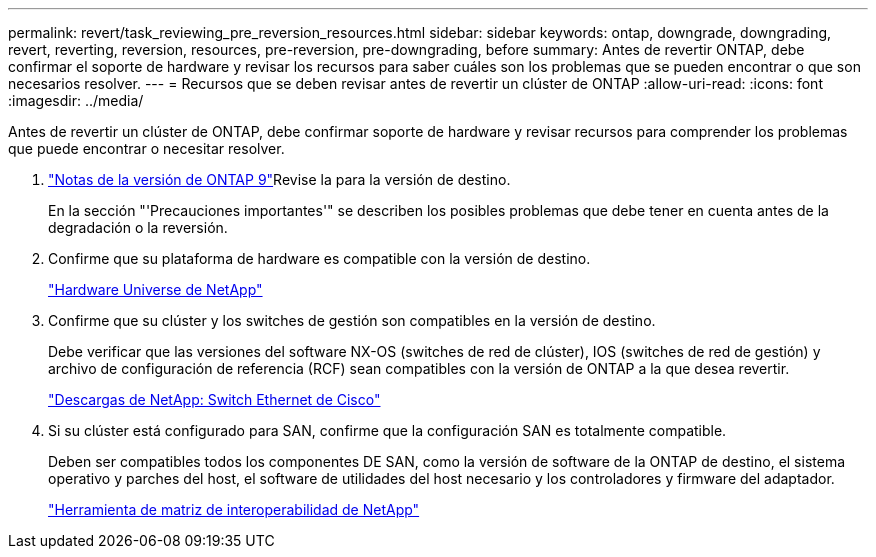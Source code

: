 ---
permalink: revert/task_reviewing_pre_reversion_resources.html 
sidebar: sidebar 
keywords: ontap, downgrade, downgrading, revert, reverting, reversion, resources, pre-reversion, pre-downgrading, before 
summary: Antes de revertir ONTAP, debe confirmar el soporte de hardware y revisar los recursos para saber cuáles son los problemas que se pueden encontrar o que son necesarios resolver. 
---
= Recursos que se deben revisar antes de revertir un clúster de ONTAP
:allow-uri-read: 
:icons: font
:imagesdir: ../media/


[role="lead"]
Antes de revertir un clúster de ONTAP, debe confirmar soporte de hardware y revisar recursos para comprender los problemas que puede encontrar o necesitar resolver.

. link:https://library.netapp.com/ecm/ecm_download_file/ECMLP2492508["Notas de la versión de ONTAP 9"]Revise la para la versión de destino.
+
En la sección "'Precauciones importantes'" se describen los posibles problemas que debe tener en cuenta antes de la degradación o la reversión.

. Confirme que su plataforma de hardware es compatible con la versión de destino.
+
https://hwu.netapp.com["Hardware Universe de NetApp"^]

. Confirme que su clúster y los switches de gestión son compatibles en la versión de destino.
+
Debe verificar que las versiones del software NX-OS (switches de red de clúster), IOS (switches de red de gestión) y archivo de configuración de referencia (RCF) sean compatibles con la versión de ONTAP a la que desea revertir.

+
https://mysupport.netapp.com/site/downloads["Descargas de NetApp: Switch Ethernet de Cisco"^]

. Si su clúster está configurado para SAN, confirme que la configuración SAN es totalmente compatible.
+
Deben ser compatibles todos los componentes DE SAN, como la versión de software de la ONTAP de destino, el sistema operativo y parches del host, el software de utilidades del host necesario y los controladores y firmware del adaptador.

+
https://mysupport.netapp.com/matrix["Herramienta de matriz de interoperabilidad de NetApp"^]


